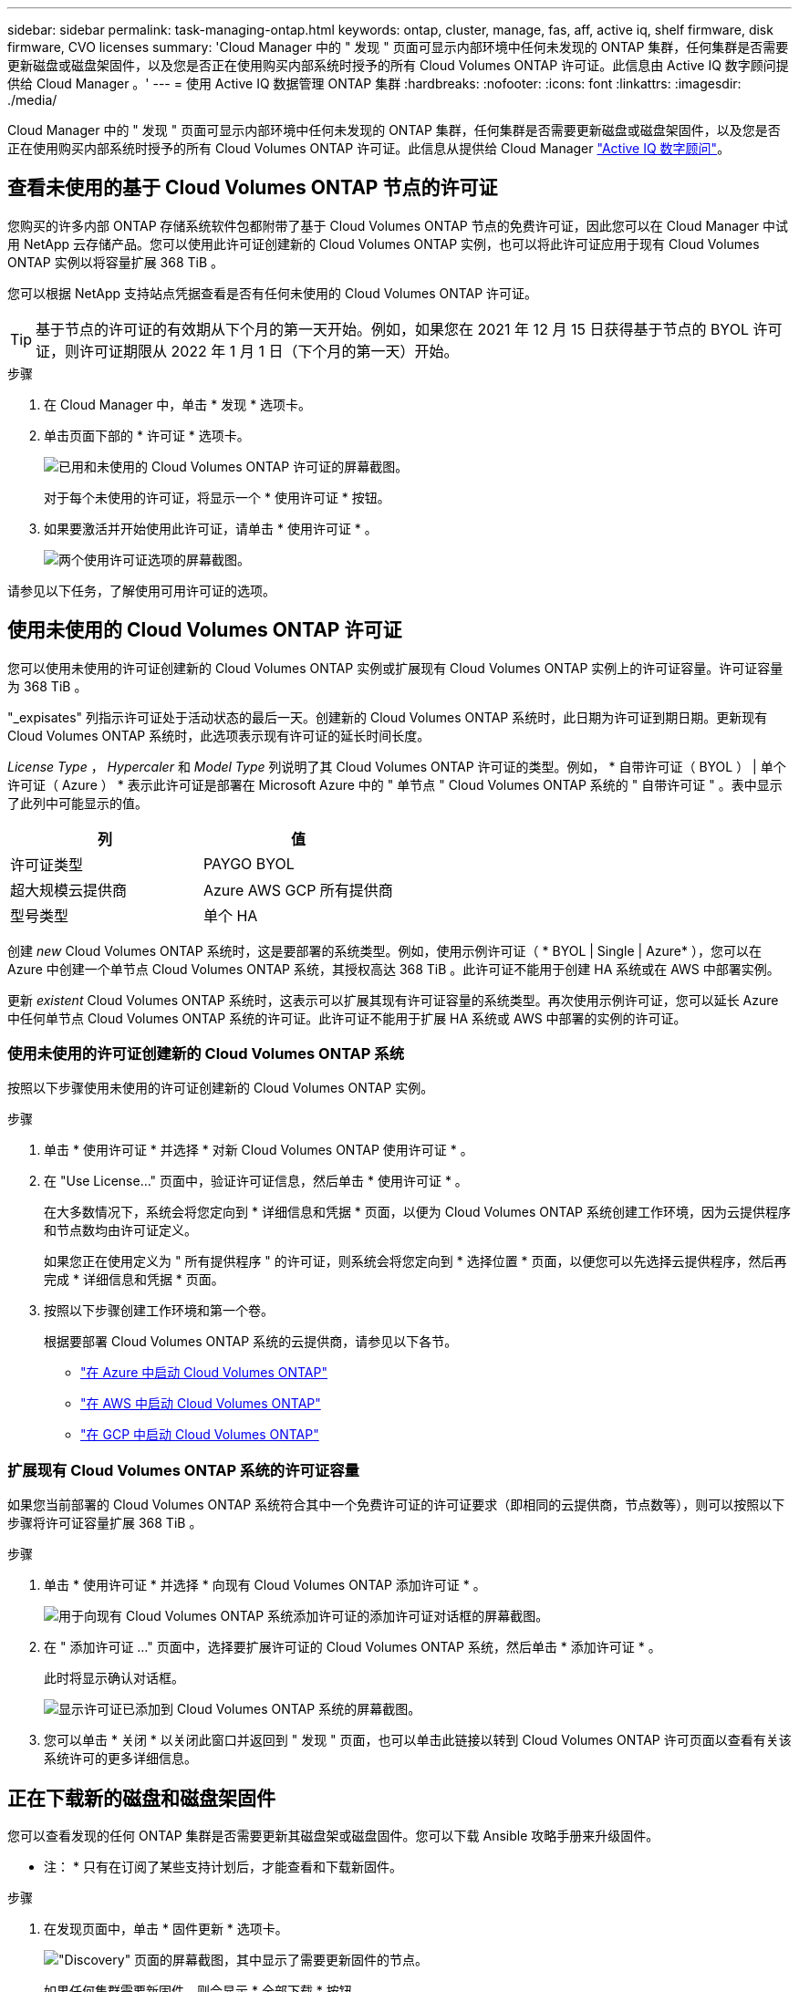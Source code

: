 ---
sidebar: sidebar 
permalink: task-managing-ontap.html 
keywords: ontap, cluster, manage, fas, aff, active iq, shelf firmware, disk firmware, CVO licenses 
summary: 'Cloud Manager 中的 " 发现 " 页面可显示内部环境中任何未发现的 ONTAP 集群，任何集群是否需要更新磁盘或磁盘架固件，以及您是否正在使用购买内部系统时授予的所有 Cloud Volumes ONTAP 许可证。此信息由 Active IQ 数字顾问提供给 Cloud Manager 。' 
---
= 使用 Active IQ 数据管理 ONTAP 集群
:hardbreaks:
:nofooter: 
:icons: font
:linkattrs: 
:imagesdir: ./media/


Cloud Manager 中的 " 发现 " 页面可显示内部环境中任何未发现的 ONTAP 集群，任何集群是否需要更新磁盘或磁盘架固件，以及您是否正在使用购买内部系统时授予的所有 Cloud Volumes ONTAP 许可证。此信息从提供给 Cloud Manager link:https://docs.netapp.com/us-en/active-iq/index.html["Active IQ 数字顾问"^]。



== 查看未使用的基于 Cloud Volumes ONTAP 节点的许可证

您购买的许多内部 ONTAP 存储系统软件包都附带了基于 Cloud Volumes ONTAP 节点的免费许可证，因此您可以在 Cloud Manager 中试用 NetApp 云存储产品。您可以使用此许可证创建新的 Cloud Volumes ONTAP 实例，也可以将此许可证应用于现有 Cloud Volumes ONTAP 实例以将容量扩展 368 TiB 。

您可以根据 NetApp 支持站点凭据查看是否有任何未使用的 Cloud Volumes ONTAP 许可证。


TIP: 基于节点的许可证的有效期从下个月的第一天开始。例如，如果您在 2021 年 12 月 15 日获得基于节点的 BYOL 许可证，则许可证期限从 2022 年 1 月 1 日（下个月的第一天）开始。

.步骤
. 在 Cloud Manager 中，单击 * 发现 * 选项卡。
. 单击页面下部的 * 许可证 * 选项卡。
+
image:screenshot_aiq_licenses.png["已用和未使用的 Cloud Volumes ONTAP 许可证的屏幕截图。"]

+
对于每个未使用的许可证，将显示一个 * 使用许可证 * 按钮。

. 如果要激活并开始使用此许可证，请单击 * 使用许可证 * 。
+
image:screenshot_aiq_use_license.png["两个使用许可证选项的屏幕截图。"]



请参见以下任务，了解使用可用许可证的选项。



== 使用未使用的 Cloud Volumes ONTAP 许可证

您可以使用未使用的许可证创建新的 Cloud Volumes ONTAP 实例或扩展现有 Cloud Volumes ONTAP 实例上的许可证容量。许可证容量为 368 TiB 。

"_expisates" 列指示许可证处于活动状态的最后一天。创建新的 Cloud Volumes ONTAP 系统时，此日期为许可证到期日期。更新现有 Cloud Volumes ONTAP 系统时，此选项表示现有许可证的延长时间长度。

_License Type_ ， _Hypercaler_ 和 _Model Type_ 列说明了其 Cloud Volumes ONTAP 许可证的类型。例如， * 自带许可证（ BYOL ） | 单个许可证（ Azure ） * 表示此许可证是部署在 Microsoft Azure 中的 " 单节点 " Cloud Volumes ONTAP 系统的 " 自带许可证 " 。表中显示了此列中可能显示的值。

[cols="25,25"]
|===
| 列 | 值 


| 许可证类型 | PAYGO BYOL 


| 超大规模云提供商 | Azure AWS GCP 所有提供商 


| 型号类型 | 单个 HA 
|===
创建 _new_ Cloud Volumes ONTAP 系统时，这是要部署的系统类型。例如，使用示例许可证（ * BYOL | Single | Azure* ），您可以在 Azure 中创建一个单节点 Cloud Volumes ONTAP 系统，其授权高达 368 TiB 。此许可证不能用于创建 HA 系统或在 AWS 中部署实例。

更新 _existent_ Cloud Volumes ONTAP 系统时，这表示可以扩展其现有许可证容量的系统类型。再次使用示例许可证，您可以延长 Azure 中任何单节点 Cloud Volumes ONTAP 系统的许可证。此许可证不能用于扩展 HA 系统或 AWS 中部署的实例的许可证。



=== 使用未使用的许可证创建新的 Cloud Volumes ONTAP 系统

按照以下步骤使用未使用的许可证创建新的 Cloud Volumes ONTAP 实例。

.步骤
. 单击 * 使用许可证 * 并选择 * 对新 Cloud Volumes ONTAP 使用许可证 * 。
. 在 "Use License..." 页面中，验证许可证信息，然后单击 * 使用许可证 * 。
+
在大多数情况下，系统会将您定向到 * 详细信息和凭据 * 页面，以便为 Cloud Volumes ONTAP 系统创建工作环境，因为云提供程序和节点数均由许可证定义。

+
如果您正在使用定义为 " 所有提供程序 " 的许可证，则系统会将您定向到 * 选择位置 * 页面，以便您可以先选择云提供程序，然后再完成 * 详细信息和凭据 * 页面。

. 按照以下步骤创建工作环境和第一个卷。
+
根据要部署 Cloud Volumes ONTAP 系统的云提供商，请参见以下各节。

+
** https://docs.netapp.com/us-en/cloud-manager-cloud-volumes-ontap/task-deploying-otc-azure.html["在 Azure 中启动 Cloud Volumes ONTAP"^]
** https://docs.netapp.com/us-en/cloud-manager-cloud-volumes-ontap/task-deploying-otc-aws.html["在 AWS 中启动 Cloud Volumes ONTAP"^]
** https://docs.netapp.com/us-en/cloud-manager-cloud-volumes-ontap/task-deploying-gcp.html["在 GCP 中启动 Cloud Volumes ONTAP"^]






=== 扩展现有 Cloud Volumes ONTAP 系统的许可证容量

如果您当前部署的 Cloud Volumes ONTAP 系统符合其中一个免费许可证的许可证要求（即相同的云提供商，节点数等），则可以按照以下步骤将许可证容量扩展 368 TiB 。

.步骤
. 单击 * 使用许可证 * 并选择 * 向现有 Cloud Volumes ONTAP 添加许可证 * 。
+
image:screenshot_aiq_extend_license.png["用于向现有 Cloud Volumes ONTAP 系统添加许可证的添加许可证对话框的屏幕截图。"]

. 在 " 添加许可证 ..." 页面中，选择要扩展许可证的 Cloud Volumes ONTAP 系统，然后单击 * 添加许可证 * 。
+
此时将显示确认对话框。

+
image:screenshot_aiq_license_added.png["显示许可证已添加到 Cloud Volumes ONTAP 系统的屏幕截图。"]

. 您可以单击 * 关闭 * 以关闭此窗口并返回到 " 发现 " 页面，也可以单击此链接以转到 Cloud Volumes ONTAP 许可页面以查看有关该系统许可的更多详细信息。




== 正在下载新的磁盘和磁盘架固件

您可以查看发现的任何 ONTAP 集群是否需要更新其磁盘架或磁盘固件。您可以下载 Ansible 攻略手册来升级固件。

* 注： * 只有在订阅了某些支持计划后，才能查看和下载新固件。

.步骤
. 在发现页面中，单击 * 固件更新 * 选项卡。
+
image:screenshot_aiq_firmware.png["\"Discovery\" 页面的屏幕截图，其中显示了需要更新固件的节点。"]

+
如果任何集群需要新固件，则会显示 * 全部下载 * 按钮。

. 单击 * 全部下载 * 并保存 zip 文件。
. 解压缩此 zip 文件，并按照以下说明进行操作 link:https://aiq.netapp.com/assets/docs/Quick_Reference_Guide.pdf["更新存储系统固件"^]。


固件已更新。ONTAP 系统下次向 Active IQ 发送 AutoSupport 消息时， _Firmware Updates_ 页面中的状态将更新，以显示不再需要更新。



== 查看适用于云的内部工作负载

某些工作负载或卷最适合从内部 ONTAP 集群迁移到 Cloud Volumes ONTAP 系统。其中一些优势包括降低成本，提高性能和故障恢复能力。"_Cloud Ready Workloads _ " 选项卡列出了已发现的 ONTAP 集群中的这些工作负载。

image:screenshot_aiq_workloads.png["显示可移动到云的内部集群中的工作负载的屏幕截图。"]

此页面上显示的受支持工作负载包括： SAP ， SAP HANA ， Oracle ，文件共享和 SharePoint 。

_lift and shifT_ 是一种将应用程序迁移到云的方法。这意味着无需重新设计应用程序，即可将应用程序及其关联数据迁移到云平台。请参见有关的详细信息 link:https://www.netapp.com/knowledge-center/what-is-lift-and-shift/["提升和移动"^]。
